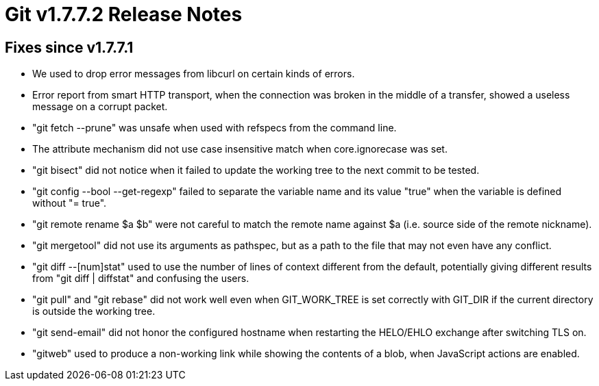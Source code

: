Git v1.7.7.2 Release Notes
==========================

Fixes since v1.7.7.1
--------------------

 * We used to drop error messages from libcurl on certain kinds of
   errors.

 * Error report from smart HTTP transport, when the connection was
   broken in the middle of a transfer, showed a useless message on
   a corrupt packet.

 * "git fetch --prune" was unsafe when used with refspecs from the
   command line.

 * The attribute mechanism did not use case insensitive match when
   core.ignorecase was set.

 * "git bisect" did not notice when it failed to update the working tree
   to the next commit to be tested.

 * "git config --bool --get-regexp" failed to separate the variable name
   and its value "true" when the variable is defined without "= true".

 * "git remote rename $a $b" were not careful to match the remote name
   against $a (i.e. source side of the remote nickname).

 * "git mergetool" did not use its arguments as pathspec, but as a path to
   the file that may not even have any conflict.

 * "git diff --[num]stat" used to use the number of lines of context
   different from the default, potentially giving different results from
   "git diff | diffstat" and confusing the users.

 * "git pull" and "git rebase" did not work well even when GIT_WORK_TREE is
   set correctly with GIT_DIR if the current directory is outside the working
   tree.

 * "git send-email" did not honor the configured hostname when restarting
   the HELO/EHLO exchange after switching TLS on.

 * "gitweb" used to produce a non-working link while showing the contents
   of a blob, when JavaScript actions are enabled.
